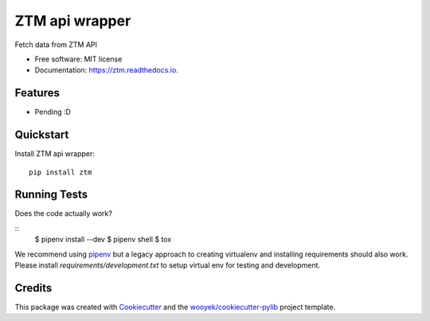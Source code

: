 ===============
ZTM api wrapper
===============

Fetch data from ZTM API


.. image:: https://img.shields.io/pypi/v/ztm.svg
        :target: https://pypi.python.org/pypi/ztm

.. image:: https://img.shields.io/travis/wooyek/ztm.svg
        :target: https://travis-ci.org/wooyek/ztm

.. image:: https://readthedocs.org/projects/ztm/badge/?version=latest
        :target: https://ztm.readthedocs.io/en/latest/?badge=latest
        :alt: Documentation Status
.. image:: https://coveralls.io/repos/github/wooyek/ztm/badge.svg?branch=develop
        :target: https://coveralls.io/github/wooyek/ztm?branch=develop
        :alt: Coveralls.io coverage

.. image:: https://codecov.io/gh/wooyek/ztm/branch/develop/graph/badge.svg
        :target: https://codecov.io/gh/wooyek/ztm
        :alt: CodeCov coverage

.. image:: https://api.codeclimate.com/v1/badges/0e7992f6259bc7fd1a1a/maintainability
        :target: https://codeclimate.com/github/wooyek/ztm/maintainability
        :alt: Maintainability

.. image:: https://img.shields.io/github/license/wooyek/ztm.svg
        :target: https://github.com/wooyek/ztm/blob/develop/LICENSE
        :alt: License

.. image:: https://img.shields.io/twitter/url/https/github.com/wooyek/ztm.svg?style=social
        :target: https://twitter.com/intent/tweet?text=Wow:&url=https://github.com/wooyek/ztm
        :alt: Tweet about this project

.. image:: https://img.shields.io/badge/Say%20Thanks-!-1EAEDB.svg
        :target: https://saythanks.io/to/wooyek


* Free software: MIT license
* Documentation: https://ztm.readthedocs.io.

Features
--------

* Pending :D



Quickstart
----------

Install ZTM api wrapper::

    pip install ztm



Running Tests
-------------

Does the code actually work?

::
    $ pipenv install --dev
    $ pipenv shell
    $ tox


We recommend using pipenv_ but a legacy approach to creating virtualenv and installing requirements should also work.
Please install `requirements/development.txt` to setup virtual env for testing and development.


Credits
-------

This package was created with Cookiecutter_ and the `wooyek/cookiecutter-pylib`_ project template.

.. _Cookiecutter: https://github.com/audreyr/cookiecutter
.. _`wooyek/cookiecutter-pylib`: https://github.com/wooyek/cookiecutter-pylib
.. _`pipenv`: https://docs.pipenv.org/install
